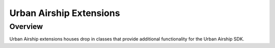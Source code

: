 Urban Airship Extensions
========================

Overview
--------

Urban Airship extensions houses drop in classes that provide additional functionality for the Urban Airship SDK.

